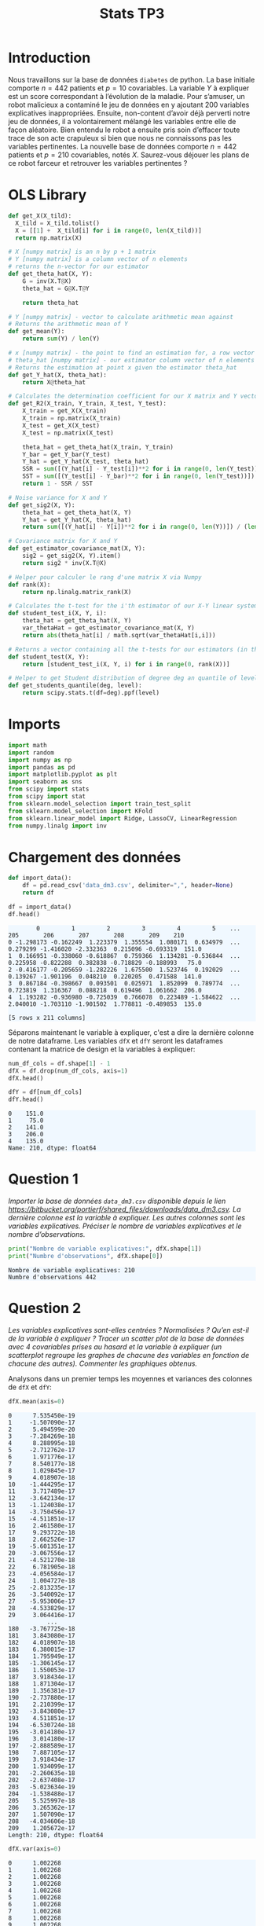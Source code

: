 #+TITLE: Stats TP3
#+HTML_HEAD: <style>html { max-width: 50rem; margin: auto }</style>
#+HTML_HEAD: <style>.figure img { width: 100% }</style>
#+HTML_HEAD: <style>pre.example { background-color: aliceblue }</style>


#+begin_src bash :exports none
  mkdir -p img
  ls | grep img
#+end_src

* Introduction
  
Nous travaillons sur la base de données ~diabetes~ de python. La base initiale comporte $n = 442$ patients et $p = 10$ covariables. La variable $Y$ à expliquer est un score correspondant à l’évolution de la maladie. Pour s’amuser, un robot malicieux a contaminé le jeu de données en y ajoutant 200 variables explicatives inappropriées. Ensuite, non-content d’avoir déjà perverti notre jeu de données, il a volontairement mélangé les variables entre elle de façon aléatoire. Bien entendu le robot a ensuite pris soin d’effacer toute trace de son acte crapuleux si bien que nous ne connaissons pas les variables pertinentes. La nouvelle base de données comporte $n = 442$ patients et $p = 210$ covariables, notés $X$. Saurez-vous déjouer les plans de ce robot farceur et retrouver les variables pertinentes ?

* OLS Library
  
#+BEGIN_SRC python :session default :exports both :results output :tangle yes
def get_X(X_tild):
  X_tild = X_tild.tolist()
  X = [[1] +  X_tild[i] for i in range(0, len(X_tild))]
  return np.matrix(X)

# X [numpy matrix] is an n by p + 1 matrix
# Y [numpy matrix] is a column vector of n elements
# returns the n-vector for our estimator
def get_theta_hat(X, Y): 
    G = inv(X.T@X)
    theta_hat = G@X.T@Y
    
    return theta_hat

# Y [numpy matrix] - vector to calculate arithmetic mean against
# Returns the arithmetic mean of Y
def get_mean(Y):
    return sum(Y) / len(Y)

# x [numpy matrix] - the point to find an estimation for, a row vector of length n
# theta_hat [numpy matrix] - our estimator column vector of n elements
# Returns the estimation at point x given the estimator theta_hat
def get_Y_hat(X, theta_hat):
    return X@theta_hat

# Calculates the determination coefficient for our X matrix and Y vector
def get_R2(X_train, Y_train, X_test, Y_test):
    X_train = get_X(X_train)
    X_train = np.matrix(X_train)
    X_test = get_X(X_test)
    X_test = np.matrix(X_test)

    theta_hat = get_theta_hat(X_train, Y_train)
    Y_bar = get_Y_bar(Y_test)
    Y_hat = get_Y_hat(X_test, theta_hat)
    SSR = sum([(Y_hat[i] - Y_test[i])**2 for i in range(0, len(Y_test))])
    SST = sum([(Y_test[i] - Y_bar)**2 for i in range(0, len(Y_test))])
    return 1 - SSR / SST

# Noise variance for X and Y
def get_sig2(X, Y):
    theta_hat = get_theta_hat(X, Y)
    Y_hat = get_Y_hat(X, theta_hat)
    return sum([(Y_hat[i] - Y[i])**2 for i in range(0, len(Y))]) / (len(Y) - 2)

# Covariance matrix for X and Y
def get_estimator_covariance_mat(X, Y):
    sig2 = get_sig2(X, Y).item()
    return sig2 * inv(X.T@X)

# Helper pour calculer le rang d'une matrix X via Numpy
def rank(X):
    return np.linalg.matrix_rank(X)

# Calculates the t-test for the i'th estimator of our X-Y linear system
def student_test_i(X, Y, i):
    theta_hat = get_theta_hat(X, Y)
    var_thetaHat = get_estimator_covariance_mat(X, Y)
    return abs(theta_hat[i] / math.sqrt(var_thetaHat[i,i]))

# Returns a vector containing all the t-tests for our estimators (in the same order)
def student_test(X, Y):
    return [student_test_i(X, Y, i) for i in range(0, rank(X))]

# Helper to get Student distribution of degree deg an quantile of level lev
def get_students_quantile(deg, level):
    return scipy.stats.t(df=deg).ppf(level)

#+END_SRC

#+RESULTS:


* Imports
  
#+BEGIN_SRC python :exports both :session default :tangle yes
import math
import random
import numpy as np
import pandas as pd
import matplotlib.pyplot as plt
import seaborn as sns
from scipy import stats
from scipy import stat
from sklearn.model_selection import train_test_split
from sklearn.model_selection import KFold
from sklearn.linear_model import Ridge, LassoCV, LinearRegression
from numpy.linalg import inv
#+END_SRC

#+RESULTS:

* Chargement des données

#+BEGIN_SRC python :session default :exports both :tangle yes
def import_data():
    df = pd.read_csv('data_dm3.csv', delimiter=",", header=None)
    return df

df = import_data()
df.head()
#+END_SRC

#+RESULTS:
:         0         1         2         3         4         5    ...         205       206       207       208       209    210
: 0 -1.298173 -0.162249  1.223379  1.355554  1.080171  0.634979  ...    0.279299 -1.416020 -2.332363  0.215096 -0.693319  151.0
: 1  0.166951 -0.338060 -0.618867  0.759366  1.134281 -0.536844  ...    0.225958 -0.822288  0.382838 -0.718829 -0.188993   75.0
: 2 -0.416177 -0.205659 -1.282226  1.675500  1.523746  0.192029  ...    0.139267 -1.901196  0.048210  0.220205  0.471588  141.0
: 3  0.867184 -0.398667  0.093501  0.025971  1.852099  0.789774  ...    0.723819  1.316367  0.088218  0.619496  1.061662  206.0
: 4  1.193282 -0.936980 -0.725039  0.766078  0.223489 -1.584622  ...    2.040010 -1.703110 -1.901502  1.778811 -0.489853  135.0
: 
: [5 rows x 211 columns]


Séparons maintenant le variable à expliquer, c'est a dire la dernière colonne de notre dataframe. Les variables ~dfX~ et ~dfY~ seront les dataframes contenant la matrice de design et la variables à expliquer:

#+BEGIN_SRC python :session default : exports both :tangle yes
num_df_cols = df.shape[1] - 1
dfX = df.drop(num_df_cols, axis=1)
dfX.head()
#+END_SRC

#+RESULTS:
:         0         1         2         3         4         5      ...          204       205       206       207       208       209
: 0 -1.298173 -0.162249  1.223379  1.355554  1.080171  0.634979    ...    -0.436399  0.279299 -1.416020 -2.332363  0.215096 -0.693319
: 1  0.166951 -0.338060 -0.618867  0.759366  1.134281 -0.536844    ...     1.119430  0.225958 -0.822288  0.382838 -0.718829 -0.188993
: 2 -0.416177 -0.205659 -1.282226  1.675500  1.523746  0.192029    ...    -2.579347  0.139267 -1.901196  0.048210  0.220205  0.471588
: 3  0.867184 -0.398667  0.093501  0.025971  1.852099  0.789774    ...    -0.884172  0.723819  1.316367  0.088218  0.619496  1.061662
: 4  1.193282 -0.936980 -0.725039  0.766078  0.223489 -1.584622    ...    -0.642504  2.040010 -1.703110 -1.901502  1.778811 -0.489853
: 
: [5 rows x 210 columns]

#+BEGIN_SRC python :session default :exports both :tangle yes
dfY = df[num_df_cols]
dfY.head()
#+END_SRC

#+RESULTS:
: 0    151.0
: 1     75.0
: 2    141.0
: 3    206.0
: 4    135.0
: Name: 210, dtype: float64

* Question 1
  
/Importer la base de données ~data_dm3.csv~ disponible depuis le lien https://bitbucket.org/portierf/shared_files/downloads/data_dm3.csv. La dernière colonne est la variable à expliquer. Les autres colonnes sont les variables explicatives. Préciser le nombre de variables explicatives et le nombre d’observations./


#+BEGIN_SRC python :session default :results output :exports both :tangle yes
print("Nombre de variable explicatives:", dfX.shape[1])
print("Numbre d'observations", dfX.shape[0])
#+END_SRC

#+RESULTS:
: Nombre de variable explicatives: 210
: Numbre d'observations 442

* Question 2
  
/Les variables explicatives sont-elles centrées ? Normalisées ? Qu’en est-il de la variable à expliquer ? Tracer un scatter plot de la base de données avec 4 covariables prises au hasard et la variable à expliquer (un scatterplot regroupe les graphes de chacune des variables en fonction de chacune des autres). Commenter les graphiques obtenus./

Analysons dans un premier temps les moyennes et variances des colonnes de ~dfX~ et ~dfY~:

#+BEGIN_SRC python :session default :exports both :tangle yes
dfX.mean(axis=0)
#+END_SRC

#+RESULTS:
#+begin_example
0      7.535450e-19
1     -1.507090e-17
2      5.494599e-20
3     -7.284269e-18
4      8.288995e-18
5     -2.712762e-17
6      1.971776e-17
7      8.540177e-18
8      1.029845e-17
9      4.018907e-18
10    -1.444295e-17
11     3.717489e-17
12    -3.642134e-17
13    -1.124038e-17
14    -3.750456e-17
15    -4.511851e-17
16     2.461580e-17
17     9.293722e-18
18     2.662526e-17
19    -5.601351e-17
20    -3.067556e-17
21    -4.521270e-18
22     6.781905e-18
23    -4.056584e-17
24     1.004727e-18
25    -2.813235e-17
26    -3.540092e-17
27    -5.953006e-17
28    -4.533829e-17
29     3.064416e-17
           ...     
180   -3.767725e-18
181    3.843080e-17
182    4.018907e-18
183    6.380015e-17
184    1.795949e-17
185   -1.306145e-17
186    1.550053e-17
187    3.918434e-17
188    1.871304e-17
189    1.356381e-17
190   -2.737880e-17
191    2.210399e-17
192   -3.843080e-17
193    4.511851e-17
194   -6.530724e-18
195   -3.014180e-17
196    3.014180e-17
197   -2.888589e-17
198    7.887105e-17
199    3.918434e-17
200    1.934099e-17
201   -2.260635e-18
202   -2.637408e-17
203   -5.023634e-19
204   -1.538488e-17
205    5.525997e-18
206    3.265362e-17
207    1.507090e-17
208   -4.034606e-18
209    1.205672e-17
Length: 210, dtype: float64
#+end_example

#+BEGIN_SRC python :session default :exports both :tangle yes
dfX.var(axis=0)
#+END_SRC

#+RESULTS:
#+begin_example
0      1.002268
1      1.002268
2      1.002268
3      1.002268
4      1.002268
5      1.002268
6      1.002268
7      1.002268
8      1.002268
9      1.002268
10     1.002268
11     1.002268
12     1.002268
13     1.002268
14     1.002268
15     1.002268
16     1.002268
17     1.002268
18     1.002268
19     1.002268
20     1.002268
21     1.002268
22     1.002268
23     1.002268
24     1.002268
25     1.002268
26     1.002268
27     1.002268
28     1.002268
29     1.002268
         ...   
180    1.002268
181    1.002268
182    1.002268
183    1.002268
184    1.002268
185    1.002268
186    1.002268
187    1.002268
188    1.002268
189    1.002268
190    1.002268
191    1.002268
192    1.002268
193    1.002268
194    1.002268
195    1.002268
196    1.002268
197    1.002268
198    1.002268
199    1.002268
200    1.002268
201    1.002268
202    1.002268
203    1.002268
204    1.002268
205    1.002268
206    1.002268
207    1.002268
208    1.002268
209    1.002268
Length: 210, dtype: float64
#+end_example

Nous remarquons que les colonnes de la matrice de design sont centrées et de variance proche de 1 à moins du tiers de pourcent près. En effet, la variance est égale à 1.002268 et est constante d'une colonne à l'autre.

Ci-dessous, nous analysons que notre variable explicative n'est ni centrée, ni normalisé:

#+BEGIN_SRC python :session default :exports both :tangle yes :results output
print("La variable explicative à une moyenne de :", dfY.mean(axis=0))
print("La variable explicative à une variance de :", dfY.var(axis=0))
#+END_SRC

#+RESULTS:
: La variable explicative à une moyenne de : 152.13348416289594
: La variable explicative à une variance de : 5943.331347923785

Sélectionnons 4 colonnes au hasard à l'aide de ~random.randint~ et générons une "scatter matrix":

#+BEGIN_SRC python :session default :exports both :results file :tangle yes
# Helper to generate
def rand():
    return random.randint(0, dfX.shape[1] - 1)

rand_cols = [rand() for i in range(4)]

plt.figure(0)
sns_plot = sns.pairplot(dfX[rand_cols])
path2 = "./img/q2.png"
sns_plot.savefig(path2)
plt.close()
path2
#+END_SRC

#+RESULTS:
[[file:./img/q2.png]]

Nous remarquons sur la scatter matrix que les variables sélectionnée pour la réaliser ne sont pas corrélées puisqu'un nuage symétrique de points indique une corrélation de 0 entre les deux axes.

* Question 3
  
/Echantillon d’apprentissage et de test. Créer 2 échantillons : un pour apprendre le modèle $X_{\mbox{train}}$, un pour tester le modèle X test. On mettra 20% de la base dans l’échantillon ’test’. Donner les tailles de chacun des 2 échantillons. On notera que le nouvel échantillon de covariables $X_{\mbox{train}}$ n’est pas normalizé. Dans la suite, on fera donc bien attention à inclure l’intercept dans nos régression./

#+BEGIN_SRC python :session default :exports both :results output :tangle yes
X = np.matrix(dfX)
Y = np.matrix(dfY).T

X_test = X[0:88,:]
X_train = X[87:-1,:]

Y_test = Y[0:88]
Y_train = Y[87:-1]

X_train, X_test, Y_train, Y_test = train_test_split(X, Y, test_size=0.2, random_state=42)

print("X test shape:", X_test.shape)
print("X train shape:", X_train.shape)
print("Y test shape:", Y_test.shape)
print("Y train shape:", Y_train.shape)
#+END_SRC

#+RESULTS:
: X test shape: (89, 210)
: X train shape: (353, 210)
: Y test shape: (89, 1)
: Y train shape: (353, 1)


* Question 4
  
/Donner la matrice de covariance calculée sur $X_{\mbox{train}}$. Tracer le graphe de la décroissance des valeurs propres de la matrice de corrélation. Expliquer pourquoi il est légitime de ne garder que les premières variables de l’ACP. On gardera 60 variables dans la suite./

La matrice des correlations est définie de la manière suivante:

$$Cor(X) = (X - \mathbb{E}(X))^T(X - \mathbb{E}(X))$$

Mais nous avons vu dans la question précédente que l'espérance de $X$ est nulle, donc notre matrice des correlations est égale à la matrice de Gram:

$$Cor(X) = X^TX$$.

Nous allons trouver les vecteurs propres de $X^TX$ à l'aide de la SVD. En effet, nous savons que pour une matrice $M \in \mathbb{R}^{n \bigtimes p}$

$$
M = USV^T
$$

Avec une matrice orthogonale $U \in \mathbb{R}^{n \bigtimes n}$, un matrice diagonale $S \in \mathbb{R}^{n \bigtimes p}$, et une matrice orthogonale $V \in \mathbb{R}^{p \bigtimes p}$, donc:

$$
X^TX = (USV^T)^T(USV^T)
= VS^TU^TUSV^T
= VS^TSV^T
$$

Ce qui veut bien dire qu'en prenant la matrice $V$ de la SVD de $X$, nous obtenons les vecteurs propres de notre matrice de corrélation $X^TX$:

#+BEGIN_SRC python :session default :exports both :results file :tangle yes
u, s, vh = np.linalg.svd(X_train)

path3 = "./img/q3.png"
plt.figure(0)
plt.scatter(range(len(s)), s)
plt.savefig(path3)
plt.close()

path3
#+END_SRC

#+RESULTS:
[[file:./img/q3.png]]

Nous voyons bien sur le graphique ci dessus que lorsque nous somme dans la base des vecteurs propres de $X^TX$, seulement 60 des valeurs propres de la matrice de corrélation ne sont pas nulles. C'est à dire que seulement 60 des colonnes de $X$ contiennent des informations affectées par la variations d'autre(s) colonne(s). Les autres colonnes ayant aucune influence sur nos 60 variables, nous pouvons donc les retirer de notre dataframe pour alléger les calculs suivants.

* Question 5
  
/Suivant les observations de la question (Q4), appliquer la méthode de "PCA before OLS" qui consiste à appliquer OLS avec $Y$ et $X_{\mbox{train}}V_{1:60}$, où $V_{1:60}$ contient les vecteurs propres (associé aux 60 plus grandes valeurs propres) de la matrice de covariance. Faire une régression linéaire (avec intercept), puis tracer les valeurs des coefficients (hors intercept). Sur un autre graphique, faire de même avec la méthode des moindres carrés classique./

** PCA before OLS

#+BEGIN_SRC python :session default :exports both :results output :tangle yes
u, s, vh = np.linalg.svd(X_train)
Xpca = X_train@vh.T[:,0:60]
print("La taille de notre matrice de design après PCA est :", Xpca.shape)
theta_hat_pca_before_ols = LinearRegression(fit_intercept=True).fit(Xpca, Y_train)
print("Nos coefficients:")
print(theta_hat_pca_before_ols.coef_)

#+END_SRC

#+RESULTS:
#+begin_example
(353, 60)
[[-1.22330969e+01  2.17054945e+00 -2.03720914e+00 -5.40211814e+00
   2.35586394e+00 -7.76571081e-01  4.05826712e+00 -2.81099700e-01
  -1.77329602e+00 -3.44791089e+00  1.36056670e+00  5.43933482e-01
   1.35972761e+00  5.93832061e-01 -1.23802573e+00  4.24963156e+00
  -1.13911998e+00  5.89940047e-01  7.46534497e-01 -4.30535424e+00
  -6.60808712e-01  2.04583307e-01  1.03349261e-01  4.92049978e+00
   8.65639317e-01  2.38793662e+00  7.19228395e-04  4.24084737e-01
   2.69685873e+00 -2.89653858e+00  1.36145833e+00  2.11745233e+00
   2.49143991e+00 -2.27657513e+00  1.51113345e+00 -2.43503100e+00
  -1.34352655e+00 -2.24311197e+00  3.47332649e+00  3.19838747e+00
   1.19314296e-01 -3.40346223e+00  7.54369729e+00  3.36824649e+00
  -4.41704153e+00  5.12537594e+00 -2.51723512e+00 -6.67013764e+00
  -7.24569531e-01 -7.13199177e+00  7.79086660e+00 -9.72432611e+00
  -1.61102779e+01  2.24268297e+01 -3.06928158e-01  1.11193253e+01
  -7.12279743e+00  4.74128685e-02 -1.25876569e+01 -6.26735917e+01]]
#+end_example


#+BEGIN_SRC python :session default :exports both :results file :tangle yes
plt.figure(0)
path5 = "./q5b.png"
plt.scatter(range(theta_hat_pca_before_ols.coef_.shape[1]), theta_hat_pca_before_ols.coef_)
plt.savefig(path5)
plt.close()
path5
#+END_SRC

#+RESULTS:
[[file:./q5b.png]]

** OLS

#+BEGIN_SRC python :session default :exports both :results output :tangle yes
theta_hat_ols = LinearRegression(fit_intercept=True).fit(X_train, Y_train)
print("OLS intercept", theta_hat_ols.intercept_)
print("X_train shape", X_train.shape)
#+END_SRC

#+RESULTS:
: [153.48863436]
: (354, 210)


#+BEGIN_SRC python :session default :exports both :results file :tangle yes
plt.figure(0)
path4 = "./q5a.png"
plt.scatter(range(theta_hat_ols.coef_.shape[1]), theta_hat_ols.coef_)
plt.savefig(path4)
plt.close()
path4
#+END_SRC

#+RESULTS:
[[file:./q5a.png]]

Nous remarquons quand sans réaliser de PCA avant OLS, nous obtenons des coefficients énormes, de l'ordre de $10^{15}$ pour les plus gros. Alors qu'avec un PCA before OLS, nos plus grands coefficients sont de l'ordre de 20-30.

* Question 6
  
/Donner les valeurs des intercepts pour les 2 régressions précédentes. Donner la valeur moyenne de la variable $Y$ (sur le train set). Les intercepts des 2 questions sont-ils égaux ? Commenter. Uniquement pour cette question, centrer et réduire les variables après ACP (de petite dimension). Faire une régression avec ces variables et vérifier que l’intercept est bien égal à la moyenne de $Y$ sur le train./

#+BEGIN_SRC python :session default :exports both :results output :tangle yes
print("Intercept OLS:", theta_hat_ols.intercept_)
print("Intercept PCA before OLS:", theta_hat_pca_before_ols.intercept_)
#+END_SRC

#+RESULTS:
: Intercept OLS: [153.48863436]
: Intercept PCA before OLS: [152.77106978]

Les deux intercepts ne sont donc pas égaux. Nous remarquons que l'intercept avec PCA before OLS est moins proche de la moyenne des $Y_{\mbox{train}}$ que ne l'est l'intercept pour OLS.

Centrons / réduisons maintenant $X_{\mbox{train}}$ et réalisons un PCA before OLS pour comparer la valeur de l'intercept de notre modèle avec la moyenne de $Y_{\mbox{train}}$.

#+BEGIN_SRC python :session default :exports both :results output :tangle yes
  Xpca_c = Xpca-Xpca.mean(axis=0)
  Xpca_n = Xpca_c/np.sqrt(Xpca.var(axis=0))

  q6_model = LinearRegression(fit_intercept=True).fit(Xpca_n, Y_train)
  print("Intercept for OLS after normalizationn of PCA:", q6_model.intercept_)
  print("Y_train mean:", Y_train.mean())
#+END_SRC

#+RESULTS:
: Intercept for OLS after normalizationn of PCA: [156.43785311]
: Y_train mean: 156.43785310734464

Nous trouvons donc la même valeur (à 7 décimales près) entre notre intercept et la moyenne des $Y_{\mbox{train}}$.

* Question 7

/Pour les 2 méthodes (OLS et PCA before OLS) : Tracer les résidus de la prédiction sur l’échantillon test. Tracer leur densité (on pourra par exemple utiliser un histogramme). Calculer le coefficient de détermination sur l’échantillon test. Calculer le risque de prédiction sur l’échantillon test./

#+BEGIN_SRC python :session default :exports both :results file :tangle yes
Y_pred_pca = theta_hat_pca_before_ols.predict(X_test@vh.T[:,:60])
res_pca = Y_test - Y_pred_pca

path7a = "./img/q7a.png"
plt.figure(0)
plt.scatter(range(len(res_pca)), [r[0] for r in res_pca])
plt.title("Résidus PCA before OLS sur l'échantillon test")
plt.ylabel("Résidus")
plt.xlabel("Observations")
plt.savefig(path7a)
plt.close()

path7a
#+END_SRC

#+RESULTS:
[[file:./img/q7a.png]]

#+BEGIN_SRC python :session default :exports both :results file :tangle yes
Y_pred_ols = theta_hat_ols.predict(X_test)
res_ols = Y_test - Y_pred_ols

path7b = "./img/q7b.png"
plt.figure(0)
plt.scatter(range(len(res_ols)), [r[0] for r in res_ols])
plt.title("Résidus OLS sur l'échantillon de test")
plt.ylabel("Résidus")
plt.xlabel("Observations")
plt.savefig(path7b)
plt.close()

path7b
#+END_SRC

#+RESULTS:
[[file:./img/q7b.png]]

Utilisons la librairie Seasborn à nouveau pour réaliser un histogramme de nos résidus pour OLS et PCA before OLS:

#+BEGIN_SRC python :session default :exports both :results file :tangle yes
f, axes = plt.subplots(1, 2)

plt.figure(0)
sns.set()
path7c = "./img/q7c.png"
plt7c = sns.distplot(res_pca, bins=20, kde=True, ax=axes[0])
plt7c = sns.distplot(res_ols, bins=20, kde=True, ax=axes[1])
axes[0].set_title("PCA before OLS")
axes[1].set_title("OLS")
plt7c.figure.savefig(path7c)
plt.close()

path7c
#+END_SRC

#+RESULTS:
[[file:./img/q7c.png]]

Enfin, nous calculons le coefficient de détermination sur l'échantillon de test à l'aide de scikit-learn ainsi que le risque de prédiction normalisée de la manière suivante:

$$
R_{\mbox{pred}} = \frac{||Y_{\mbox{pred}} - Y_{\mbox{test}}||^2}{n}
$$

#+BEGIN_SRC python :session default :exports both :results output :tangle yes
print("R2 for PCA before OLS", theta_hat_pca_before_ols.score(X_test@vh.T[:,:60], Y_test))
print("R2 for OLS", theta_hat_ols.score(X_test, Y_test))

def get_R_pred(Y_test, Y_pred):
  A = Y_test - Y_pred
  return (A.T@A / len(Y_test))[0,0]

R_pred_pca_ols = get_R_pred(Y_test, Y_pred_pca)
R_pred_ols = get_R_pred(Y_test, Y_pred_ols)

print("R_pred PCA before OLS:", R_pred_pca_ols)
print("R_pred OLS:", R_pred_ols)
#+END_SRC

#+RESULTS:
: R2 for PCA before OLS 0.42767779780822845
: R2 for OLS 0.29118125887098567
: R_pred PCA before OLS: 3032.249876257207
: R_pred OLS: 3755.4292526940235

* Question 8

Coder la méthode de forward variable sélection. On pourra utiliser la statistique du test de nullité du coefficient (comme vu en cours). Pour l’instant, on ne met pas de critère d’arrêt sur la méthode. C’est à dire que l’on ajoute une variable à chaque étape jusqu’à retrouver la totalité des variables. Afficher l’ordre de sélection des variables.

#+BEGIN_SRC python :session default :exports both :results output :tangle yes
def get_p_value(t_stat, deg):
    # compute the p-value if t_stat follows a Student of degree deg
    p_val = (1 - stats.t.cdf(abs(t_stat), deg)) * 2
    return p_val

def fast_forward_selection(X_train, Y_train, stop=1000):
  p = X_train.shape[1]
  n = X_train.shape[0]
  res_prev = Y_train
  X = get_X(X_train)
  col_maxs = []
  pvalues = []
  tstats = []
  for i in range(p + 1):
    col_max = 0
    tstat_max = 0
    tstats_j = []

    for j in range(p + 1):
      if j not in col_maxs:
        X_j = X[:, j]
        model_j = LinearRegression(fit_intercept=False).fit(X_j, res_prev)
        X_j_bar = get_mean(X_j)
        Y_pred = model_j.predict(X_j)
        res_new = Y_train - Y_pred
        sigma_est = np.sqrt(1 / (n - 1) * (res_new.T@res_new)[0,0])
        tstat = abs(model_j.coef_[0,0]) / (sigma_est * np.sqrt(inv(X_j.T@X_j)[0,0])) 
        tstats_j.append(tstat)
        if tstat > tstat_max:
          col_max = j
          tstat_max = tstat

    pvalue = get_p_value(tstat_max, n - 1)
    if pvalue < stop:
      res_prev = res_new
      col_maxs.append(col_max)
      pvalues.append(pvalue)
      tstats.append(tstats_j)
    else:
      return [[c - 1 for c in col_maxs[1:]], pvalues, tstats]

  return [[c - 1 for c in col_maxs[1:]], pvalues, tstats]
#+END_SRC

#+RESULTS:

Montrons toutes les variables dans leur ordre de sélection:


#+BEGIN_SRC python :session default :exports both :results output :tangle yes
result = fast_forward_selection(X_train, Y_train)
print("Ordre de selection des variables:", result[0])
print("pvalues", result[1])
#+END_SRC

#+RESULTS:
: Ordre de selection des variables: [58, 123, 167, 23, 34, 174, 99, 94, 7, 133, 103, 27, 115, 112, 17, 92, 121, 128, 162, 148, 197, 146, 79, 33, 110, 22, 45, 18, 19, 60, 182, 168, 43, 84, 86, 207, 158, 160, 44, 177, 53, 85, 81, 4, 138, 49, 159, 95, 11, 143, 188, 13, 116, 50, 136, 129, 183, 88, 147, 55, 142, 76, 29, 20, 178, 131, 208, 3, 47, 62, 9, 108, 195, 153, 35, 106, 149, 28, 72, 179, 16, 166, 75, 100, 169, 102, 5, 150, 161, 97, 191, 90, 175, 105, 61, 185, 109, 119, 114, 78, 74, 209, 65, 120, 186, 24, 172, 41, 91, 2, 77, 93, 176, 104, 130, 82, 152, 134, 59, 46, 139, 83, 66, 187, 101, 157, 87, 189, 141, 140, 192, 117, 193, 127, 54, 113, 51, 164, 171, 165, 36, 71, 107, 200, 180, 202, 68, 198, 89, 31, 14, 155, 201, 184, 80, 137, 132, 69, 64, 70, 42, 48, 154, 56, 145, 111, 206, 124, 32, 122, 126, 125, 37, 199, 63, 190, 39, 135, 15, 38, 204, 73, 25, 12, 118, 170, 196, 156, 163, 98, 30, 194, 6, 21, 144, 1, 96, 40, 57, 26, 8, 151, 0, 67, 203, 205, 173, 10, 181, 52]
: pvalues [0.0, 4.594366220800339e-09, 1.9448257604359753e-07, 2.230973249894852e-05, 6.161408358718035e-05, 0.00014767475703725275, 0.00027147789041803705, 0.028673792423168587, 0.12881412104997314, 0.1278269728079846, 0.13374056459324057, 0.16018636751074244, 0.16447922689648098, 0.18548944477766804, 0.19094514475727165, 0.1970415080138337, 0.22748495556853632, 0.23235013701080254, 0.24447740950053642, 0.23499322582029247, 0.24655907781277797, 0.254934884275261, 0.28562232434025736, 0.2867501573520397, 0.32642615817698895, 0.30640222844631415, 0.3496595391874835, 0.3447585633155388, 0.35480453323896644, 0.35951816254445124, 0.36632892985411325, 0.3678623469738933, 0.3850419138130743, 0.3748753847656594, 0.39088162247592173, 0.4070870417437815, 0.3909556351054544, 0.41281907854523103, 0.4335281985544379, 0.42600433490514455, 0.43974006259672915, 0.4308599257517116, 0.4411006505638926, 0.4457247203768815, 0.4424944254417247, 0.4487223525397894, 0.451382347101148, 0.4494647591025669, 0.4765182665442764, 0.45395483355318467, 0.4787261443091646, 0.46735243063293597, 0.484702134134646, 0.4686154830082867, 0.48797026440483093, 0.49011005408677644, 0.4932690434793947, 0.5006557147805859, 0.494410995676112, 0.5060351812364063, 0.4949380416650535, 0.5074114644550844, 0.4979072523627903, 0.5151204474571203, 0.5048837441789988, 0.518684698894424, 0.5117049340490782, 0.5194313704895075, 0.5143273774842334, 0.523838098318415, 0.5225381808114893, 0.5391576226667638, 0.5328313942436966, 0.5415101547426029, 0.5421536140153655, 0.5439209583843079, 0.5537698575496424, 0.555899020387904, 0.5545705988558103, 0.5578417728539473, 0.5575076304892579, 0.5733091658299259, 0.5597002162622118, 0.5910155483090307, 0.563668311077075, 0.5922399487610637, 0.5755299083598109, 0.5981667731506417, 0.5757471420978457, 0.6041916521229456, 0.5840990778611321, 0.604199668470732, 0.5873079865235908, 0.6103041720973312, 0.6044907795503986, 0.6358448836048045, 0.6122467017422641, 0.6418057423542853, 0.6170709694231127, 0.6421874684173283, 0.6266097545778022, 0.6507354824339311, 0.6401626864500045, 0.6508581102334605, 0.6710184478919847, 0.6632053643068545, 0.6769824240153235, 0.6826219187914613, 0.6832837990188312, 0.6830598166706001, 0.6847222827594626, 0.6947365430889432, 0.6924565649903431, 0.6998270758634093, 0.6933528498608736, 0.7044080708181752, 0.6952368528251545, 0.7071380160351382, 0.6988685746355174, 0.707548384636, 0.7156600020652149, 0.725455401429584, 0.7169983315903496, 0.7333552742411844, 0.7200655403507232, 0.7357741353156961, 0.7373103847450087, 0.745480395218793, 0.7450898525998331, 0.7477948208902747, 0.7528698950064554, 0.7596236243253149, 0.7639747478741192, 0.7606912590451207, 0.7786107251206495, 0.7673892137837506, 0.7836121862980261, 0.775681279743603, 0.787479005597036, 0.7855141741202467, 0.7923055587064705, 0.8024036558519576, 0.8147691218889528, 0.8076916494640334, 0.8218558188075265, 0.8245881391897385, 0.8299622173323615, 0.8258860922555868, 0.8350532725131803, 0.8296368394903353, 0.8359115587091721, 0.8344502361340973, 0.836243081554398, 0.834578675985878, 0.8409813618958855, 0.8379729322196598, 0.8432689587016631, 0.8551044339671874, 0.8444864837971537, 0.858226107266868, 0.8575045399049008, 0.8610036936716048, 0.8626176594160395, 0.8699317725007567, 0.8662142901139547, 0.8707909740692155, 0.8697367875697521, 0.8726941100241117, 0.8718490765608018, 0.8749421564950342, 0.8780175064107547, 0.8826604432493645, 0.882800718339602, 0.8837731091504246, 0.8912191022865861, 0.8896592881880063, 0.8947560561182872, 0.8938598493885936, 0.9005754249786808, 0.9104908637933602, 0.9107293290546576, 0.9132398226702851, 0.9174356368248544, 0.9167158896870662, 0.9259662900925876, 0.9257383890008875, 0.9276114333587004, 0.9258497006605748, 0.9283073434729254, 0.9327581890628005, 0.9351509339969324, 0.9335848622389666, 0.9358319386497462, 0.9399724680869952, 0.9489620546888073, 0.9482965213556451, 0.959795664268857, 0.9605870095819469, 0.9611790673630538, 0.9645326679963915, 0.9693698619059363, 0.971225917917466, 0.9732152303283541, 0.9763826066801886, 0.9795021618269448, 0.9822139554679992, 0.982700500344724, 0.988665278574083, 0.993175629227931, 0.9908757949871649, 0.994542093289267]


* Question 9

/Critère d’arrêt : On décide d’arrêter lorsque la p-valeur dépasse 0.1. Illustrer la méthode en donnant:/

1. /les 3 graphes des statistiques obtenues lors de la sélection de la 1er, 2eme et 3eme variables (en abscisse : l’index des variables, en ordonné : la valeur des stats) ,/
2. /le graphe des 50 premières p-valeurs (dont chacune est associée à la variable sélectionnée). Sur ce même graphe, on tracera la ligne horizontale d’ordonnée 0.1. Enfin on donnera la liste des variables sélectionnées./

#+BEGIN_SRC python :session default :exports both :results output :tangle yes
result_trimmed = fast_forward_selection(X_train, Y_train, 0.1)
print("Variables selectionnees:", result_trimmed[0])
print("pvalues", result_trimmed[1])
#+END_SRC

#+RESULTS:
: Variables selectionnees: [58, 123, 167, 23, 34, 174, 99]
: pvalues [0.0, 4.594366220800339e-09, 1.9448257604359753e-07, 2.230973249894852e-05, 6.161408358718035e-05, 0.00014767475703725275, 0.00027147789041803705, 0.028673792423168587]

** Première variable

#+BEGIN_SRC python :session default :exports both :results file :tangle yes
y = result_trimmed[2][0]
x = list(range(len(y)))

path9a = "./img/q9a.png"
plt.figure(0)
plt.scatter(x, y)
plt.title("T-stat pour selection 1ere variable")
plt.xlabel("Coefficient")
plt.ylabel("t-Stat")
plt.savefig(path9a)
plt.close()

path9a
#+END_SRC

#+RESULTS:
[[file:./img/q9a.png]]


** Seconde variable

#+BEGIN_SRC python :session default :exports both :results file :tangle yes
y = result_trimmed[2][1]
x = list(range(len(y)))

path9b = "./img/q9b.png"
plt.figure(0)
plt.scatter(x, y)
plt.title("T-stat pour selection 2eme variable")
plt.xlabel("Coefficient")
plt.ylabel("t-Stat")
plt.savefig(path9b)
plt.close()

path9b
#+END_SRC

#+RESULTS:
[[file:./img/q9b.png]]

** Troisième variable

#+BEGIN_SRC python :session default :exports both :results file :tangle yes
y = result_trimmed[2][2]
x = list(range(len(y)))

path9c = "./img/q9c.png"
plt.figure(0)
plt.scatter(x, y)
plt.title("T-stat pour selection 3eme variable")
plt.xlabel("Coefficient")
plt.ylabel("t-Stat")
plt.savefig(path9c)
plt.close()

path9c
#+END_SRC

#+RESULTS:
[[file:./img/q9c.png]]

#+BEGIN_SRC python :session default :exports both :results file :tangle yes
y = result[1][:50]
y_limit = [0.1 for i in y]
x = range(len(y))
path9d = "./img/q9d.png"
plt.figure(0)
plt.scatter(x, y)
plt.scatter(x, y_limit)
plt.title("50 plus petites p-values")
plt.xlabel("Coefficient")
plt.ylabel("p-value")
plt.savefig(path9d)
plt.close()
path9d
#+END_SRC

#+RESULTS:
[[file:./img/q9d.png]]

* Question 10

/Appliquer OLS sur les variables sélectionnées. Donner le risque de prédiction obtenu l’échantillon test et le comparer à ceux de OLS et PCA before OLS./

#+BEGIN_SRC python :session default :exports both :results output :tangle yes
print("Fast forward variable selection (number of selected columns)", result_trimmed[0])
X_train_ffs = X_train[:,result_trimmed[0]]
model_ffs_ols = LinearRegression(fit_intercept=True).fit(X_train_ffs, Y_train)
Y_pred_ffs = model_ffs_ols.predict(X_test[:,result_trimmed[0]])
print("R2 for fast forward selection OLS", model_ffs_ols.score(X_test[:,result_trimmed[0]], Y_test))
R_pred_ffs = get_R_pred(Y_test, Y_pred_ffs)
print("R_pred for fast forward selection OLS:", R_pred_ffs)
print("R_pred_fastForward < R_pred_ols ?", R_pred_ffs < R_pred_ols)
print("R_pred_fastForward < R_pred_pca_ols ?", R_pred_ffs < R_pred_pca_ols)
#+END_SRC

#+RESULTS:
: Fast forward variable selection (number of selected columns) [58, 123, 167, 23, 34, 174, 99]
: R2 for fast forward selection OLS 0.4475310210603155
: R_pred for fast forward selection OLS: 2927.0644867704714
: R_pred_fastForward < R_pred_ols ? True
: R_pred_fastForward < R_pred_pca_ols ? True

Nous trouvons donc un risque de prédiction plus petit avec le modèle Ridge qu'avec OLS ou PCA before OLS.

* Question 11
  
/Afin de préparer la validation croisée, séparer l’échantillon train en 4 parties (appelées ”folds”) de façon aléatoire. On affichera les numéros d’échantillon sélectionnés dans chaque fold./

#+BEGIN_SRC python :session default :exports both :results output :tangle yes
kf = KFold(n_splits=4, random_state=10, shuffle=True)
_folds = kf.split(X_train)
folds = []

i = 0
for train_index, test_index in _folds:
  print("\n\nTRAIN", i, ":\n", train_index, "\nTEST", i, " :\n", test_index)
  folds.append([train_index, test_index])
  i += 1
#+END_SRC

#+RESULTS:
#+begin_example
TRAIN 0 :
 [  0   2   3   4   5   7   8   9  10  11  13  14  15  16  18  19  21  22
  23  28  30  31  32  33  35  36  37  38  39  40  41  42  44  45  46  48
  49  50  51  53  54  55  58  59  60  61  62  63  66  67  68  70  71  72
  73  74  75  77  79  81  82  83  84  85  86  89  90  91  93  94  95  96
  98  99 101 103 104 106 107 108 109 111 112 115 116 117 118 119 120 122
 123 124 125 127 128 129 131 132 133 134 135 136 137 140 141 143 144 145
 149 150 153 154 155 156 157 158 159 160 161 162 165 166 168 169 171 176
 177 178 179 180 182 184 185 186 187 188 190 191 192 193 194 195 196 198
 199 200 201 203 204 206 207 208 209 210 212 213 214 216 217 220 221 222
 223 224 226 228 230 232 233 234 235 236 237 238 239 240 241 242 243 244
 245 246 248 249 250 251 252 253 254 255 256 258 259 260 261 262 263 265
 267 268 269 270 271 273 274 275 276 279 281 283 284 285 286 287 288 289
 290 291 292 293 294 295 297 298 299 300 302 304 305 306 307 308 309 311
 312 313 315 316 318 319 320 321 322 323 324 326 327 328 329 330 331 332
 333 337 339 341 342 344 346 347 348 349 350 352] 
TEST 0  :
 [  1   6  12  17  20  24  25  26  27  29  34  43  47  52  56  57  64  65
  69  76  78  80  87  88  92  97 100 102 105 110 113 114 121 126 130 138
 139 142 146 147 148 151 152 163 164 167 170 172 173 174 175 181 183 189
 197 202 205 211 215 218 219 225 227 229 231 247 257 264 266 272 277 278
 280 282 296 301 303 310 314 317 325 334 335 336 338 340 343 345 351]


TRAIN 1 :
 [  1   2   3   4   6   7   8   9  11  12  13  14  15  16  17  18  20  22
  23  24  25  26  27  28  29  30  31  32  33  34  39  40  41  42  43  44
  45  47  48  51  52  53  54  56  57  62  64  65  66  67  69  71  72  73
  74  76  77  78  79  80  82  84  85  87  88  89  90  91  92  93  94  95
  96  97  99 100 101 102 103 105 107 109 110 112 113 114 115 116 117 118
 120 121 122 123 124 125 126 128 130 133 134 135 136 137 138 139 140 141
 142 143 144 145 146 147 148 149 150 151 152 153 155 156 158 159 161 162
 163 164 165 166 167 168 169 170 171 172 173 174 175 176 177 178 179 180
 181 182 183 185 189 190 192 197 198 200 201 202 203 205 206 209 211 212
 213 214 215 216 218 219 220 221 224 225 226 227 228 229 231 232 233 234
 235 237 239 243 244 245 246 247 248 250 252 253 255 256 257 260 262 264
 265 266 268 271 272 273 274 275 277 278 279 280 281 282 283 284 286 287
 288 289 290 292 294 296 297 298 299 301 302 303 304 307 310 311 312 313
 314 315 316 317 318 319 320 321 323 325 326 327 328 329 330 331 334 335
 336 337 338 339 340 343 344 345 346 347 348 350 351] 
TEST 1  :
 [  0   5  10  19  21  35  36  37  38  46  49  50  55  58  59  60  61  63
  68  70  75  81  83  86  98 104 106 108 111 119 127 129 131 132 154 157
 160 184 186 187 188 191 193 194 195 196 199 204 207 208 210 217 222 223
 230 236 238 240 241 242 249 251 254 258 259 261 263 267 269 270 276 285
 291 293 295 300 305 306 308 309 322 324 332 333 341 342 349 352]


TRAIN 2 :
 [  0   1   3   4   5   6   8  10  11  12  13  14  15  16  17  18  19  20
  21  23  24  25  26  27  29  31  33  34  35  36  37  38  40  42  43  44
  45  46  47  49  50  51  52  54  55  56  57  58  59  60  61  62  63  64
  65  68  69  70  71  73  74  75  76  77  78  79  80  81  83  85  86  87
  88  89  92  93  94  97  98 100 102 104 105 106 108 110 111 112 113 114
 118 119 121 122 123 125 126 127 128 129 130 131 132 133 134 135 138 139
 140 141 142 143 145 146 147 148 150 151 152 154 156 157 158 160 163 164
 165 167 170 172 173 174 175 177 178 179 181 182 183 184 185 186 187 188
 189 191 193 194 195 196 197 199 200 201 202 203 204 205 207 208 210 211
 215 216 217 218 219 220 221 222 223 225 227 229 230 231 232 234 235 236
 237 238 239 240 241 242 243 246 247 248 249 250 251 254 256 257 258 259
 261 263 264 265 266 267 268 269 270 271 272 276 277 278 280 281 282 283
 284 285 286 289 290 291 292 293 295 296 300 301 303 305 306 307 308 309
 310 313 314 317 318 320 321 322 324 325 327 329 331 332 333 334 335 336
 337 338 339 340 341 342 343 345 347 349 350 351 352] 
TEST 2  :
 [  2   7   9  22  28  30  32  39  41  48  53  66  67  72  82  84  90  91
  95  96  99 101 103 107 109 115 116 117 120 124 136 137 144 149 153 155
 159 161 162 166 168 169 171 176 180 190 192 198 206 209 212 213 214 224
 226 228 233 244 245 252 253 255 260 262 273 274 275 279 287 288 294 297
 298 299 302 304 311 312 315 316 319 323 326 328 330 344 346 348]


TRAIN 3 :
 [  0   1   2   5   6   7   9  10  12  17  19  20  21  22  24  25  26  27
  28  29  30  32  34  35  36  37  38  39  41  43  46  47  48  49  50  52
  53  55  56  57  58  59  60  61  63  64  65  66  67  68  69  70  72  75
  76  78  80  81  82  83  84  86  87  88  90  91  92  95  96  97  98  99
 100 101 102 103 104 105 106 107 108 109 110 111 113 114 115 116 117 119
 120 121 124 126 127 129 130 131 132 136 137 138 139 142 144 146 147 148
 149 151 152 153 154 155 157 159 160 161 162 163 164 166 167 168 169 170
 171 172 173 174 175 176 180 181 183 184 186 187 188 189 190 191 192 193
 194 195 196 197 198 199 202 204 205 206 207 208 209 210 211 212 213 214
 215 217 218 219 222 223 224 225 226 227 228 229 230 231 233 236 238 240
 241 242 244 245 247 249 251 252 253 254 255 257 258 259 260 261 262 263
 264 266 267 269 270 272 273 274 275 276 277 278 279 280 282 285 287 288
 291 293 294 295 296 297 298 299 300 301 302 303 304 305 306 308 309 310
 311 312 314 315 316 317 319 322 323 324 325 326 328 330 332 333 334 335
 336 338 340 341 342 343 344 345 346 348 349 351 352] 
TEST 3  :
 [  3   4   8  11  13  14  15  16  18  23  31  33  40  42  44  45  51  54
  62  71  73  74  77  79  85  89  93  94 112 118 122 123 125 128 133 134
 135 140 141 143 145 150 156 158 165 177 178 179 182 185 200 201 203 216
 220 221 232 234 235 237 239 243 246 248 250 256 265 268 271 281 283 284
 286 289 290 292 307 313 318 320 321 327 329 331 337 339 347 350]
#+end_example

* Question 12

/Appliquer la méthode de la régression ridge. Pour le choix du paramètre de régularisation, on fera une validation croisée sur les ”folds” définies lors de la question précédente. A tour de rôle chacune des ”folds” servira pour calculer le risque de prédiction alors que les autres seront utilisées pour estimer le modèle. On moyennera ensuite les 4 risques de prédictions. On donnera la courbe du risque de validation croisée en fonction du paramètre de régularisation (on veillera à bien choisir l’espace de définition pour le graphe). Donner le paramètre de régularisation optimal et la valeur du risque sur le test./


#+BEGIN_SRC python :session default :exports both :results output :tangle yes
ridge_param_space = np.linspace(0, 100, 20)
def fit_ridge(X, Y, folds):
  R_pred_bars = []
  for alpha in ridge_param_space:
    R_preds = []
    for i_train, i_test in folds:
      clf = Ridge(alpha=alpha)
      clf.fit(X[i_train], Y[i_train])
      Y_pred = clf.predict(X[i_test])
      R_pred = get_R_pred(Y[i_test], Y_pred)
      R_preds.append(R_pred)

    R_pred_bar = np.mean(R_preds)
    R_pred_bars.append(R_pred_bar)
  return R_pred_bars

ridge_param_curve = fit_ridge(X_train, Y_train, folds)
print(ridge_param_curve)
#+END_SRC

#+RESULTS:
: [19725.057068212333, 3868.2429103202953, 3857.305752874005, 3847.401814139806, 3838.6896702631398, 3831.190810428525, 3824.84080763573, 3819.547978446685, 3815.215766700655, 3811.7513298983868, 3809.0687241961705, 3807.0898265696833, 3805.744275948606, 3804.968997146406, 3804.707567995887, 3804.9095525751727, 3805.529857829777, 3806.528138582898, 3807.8682597650263, 3809.517816662376]

Graphons maintenant notre courbe de paramètre Ridge:

#+BEGIN_SRC python :session default :exports both :results file :tangle yes
path11 = "./img/q11.png"
y = ridge_param_curve[:]
print(ridge_param_space)

ridge_param_space = list(np.linspace(0, 100, 20))
plt.figure(0)
plt.scatter(ridge_param_space[1:], y[1:])
plt.title("Ridge parameter curve")
plt.xlabel("Paramètre Ridge")
plt.ylabel("Risque de prediciton")
plt.savefig(path11)
plt.close()
path11
#+END_SRC

#+RESULTS:
[[file:./img/q11.png]]

Nous concluons donc que:

#+BEGIN_SRC python :session default :exports both :results output :tangle yes
print("Le parametre Ridge optimal est:", ridge_param_space[np.argmin(ridge_param_curve)])
print("Et son risque est:", min(ridge_param_curve))
#+END_SRC

#+RESULTS:
: Le parametre Ridge optimal est: 73.6842105263158
: Et son risque est: 3804.707567995887

* Question 13
   
/A l’aide de la fonction lassoCV de sklearn, choisir le paramètre de régularisation du LASSO. Donner le risque de prédiction associé./

#+BEGIN_SRC python :session default :exports both :results output :tangle yes
lasso_model = LassoCV(cv=5)
lasso_model.fit(X_train, [y[0] for y in Y_train.tolist()])
Y_pred_lasso = lasso_model.predict(X_test)
R_pred_lasso = get_R_pred(Y_test, Y_pred_lasso)
print("Risque de prediction lasso: ", R_pred_lasso)
#+END_SRC

#+RESULTS:
: Risque de prediction lasso:  5389.933166498974

* Question 14
  
/Donner les variables selectionées par le lasso. Combien y-en a t-il ? Appliquer la méthode OLS aux variables sélectionnées. Cette méthode est appelé Least-square LASSO./

#+BEGIN_SRC python :session default :exports both :results output :tangle yes
coefs = lasso_model.coef_
lasso_selected_cols = [i for i, c in enumerate(coefs) if c]
print("Le parametre Lasso optimal trouve est", lasso_model.alpha_)
print("Le lasso a selectionne les colonnes suivantes", lasso_selected_cols)
#+END_SRC

#+RESULTS:
: Le parametre Lasso optimal trouve est 6.631995961001097
: Le lasso a selectionne les colonnes suivantes [13, 58, 123, 129, 167, 174]

#+BEGIN_SRC python :session default :exports both :results output :tangle yes
model_ols_lasso = LinearRegression()
model_ols_lasso.fit(X_train[:,lasso_selected_cols], Y_train)
Y_pred_ols_lasso = model_ols_lasso.predict(X_test[:,lasso_selected_cols])
R_pred_ols_lasso = get_R_pred(Y_test, Y_pred_ols_lasso)
print("Le risque de prediciton de Least-square Lasso est ", R_pred_ols_lasso)
#+END_SRC

#+RESULTS:
: Le risque de prediciton de Least-square Lasso est  2806.624540445817

* Question 15

Cette dernière question est un question d’ouverture vers une approche non-linéaire. En utilisant les variables sélectionnées par le LASSO (Q13) ou par la méthode forward (Q9), mettre au point une méthode de régression non-linéaire. On apprendra les différents paramètres par validation croisée et l’on donnera la valeur du risque de prédiction calculé sur l’échantillon test. Des performances moindres par rapport à OLS peuvent se produire. Commenter.
